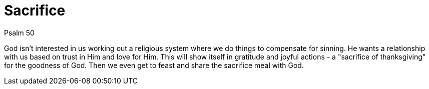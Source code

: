 = Sacrifice

Psalm 50

God isn't interested in us working out a religious system where we do things to compensate for sinning. He wants a relationship with us based on trust in Him and love for Him. This will show itself in gratitude and joyful actions - a "sacrifice of thanksgiving" for the goodness of God. Then we even get to feast and share the sacrifice meal with God.